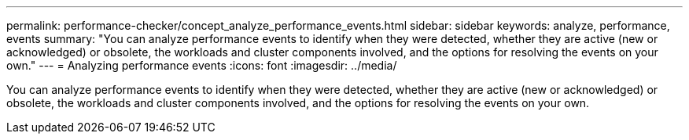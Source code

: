---
permalink: performance-checker/concept_analyze_performance_events.html
sidebar: sidebar
keywords: analyze, performance, events
summary: "You can analyze performance events to identify when they were detected, whether they are active (new or acknowledged) or obsolete, the workloads and cluster components involved, and the options for resolving the events on your own."
---
= Analyzing performance events
:icons: font
:imagesdir: ../media/

[.lead]
You can analyze performance events to identify when they were detected, whether they are active (new or acknowledged) or obsolete, the workloads and cluster components involved, and the options for resolving the events on your own.
